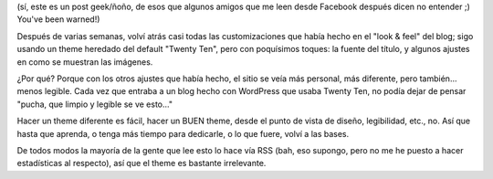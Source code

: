 .. title: Volviendo a Twenty Ten (casi...)
.. slug: volviendo-a-twenty-ten
.. date: 2011-03-27 12:25:11 UTC-03:00
.. tags: General,themes,wordpress
.. category: 
.. link: 
.. description: 
.. type: text
.. author: cHagHi
.. from_wp: True

(sí, este es un post geek/ñoño, de esos que algunos amigos que me leen
desde Facebook después dicen no entender ;) You've been warned!)

Después de varias semanas, volví atrás casi todas las customizaciones
que había hecho en el "look & feel" del blog; sigo usando un theme
heredado del default "Twenty Ten", pero con poquísimos toques: la fuente
del título, y algunos ajustes en como se muestran las imágenes.

¿Por qué? Porque con los otros ajustes que había hecho, el sitio se veía
más personal, más diferente, pero también... menos legible. Cada vez que
entraba a un blog hecho con WordPress que usaba Twenty Ten, no podía
dejar de pensar "pucha, que limpio y legible se ve esto..."

Hacer un theme diferente es fácil, hacer un BUEN theme, desde el punto
de vista de diseño, legibilidad, etc., no. Así que hasta que aprenda, o
tenga más tiempo para dedicarle, o lo que fuere, volví a las bases.

De todos modos la mayoría de la gente que lee esto lo hace vía RSS (bah,
eso supongo, pero no me he puesto a hacer estadísticas al respecto), así
que el theme es bastante irrelevante.
